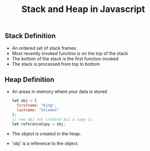#+TITLE: Stack and Heap in Javascript 

** Stack Definition 
  + An ordered set of stack frames 
  + Most recently invoked functino is on the top of the stack 
  + The bottom of the stack is the first function invoked
  + The stack is processed from top to bottom

** Heap Definition 
  + An areas in memory where your data is stored

      #+BEGIN_SRC javascript
      let obj = {
        firstname: "King",
        lastname: "Solomon"
      };
      // new obj not created but a copy is
      let referenceCopy = obj; 
      #+END_SRC
  + The object is created in the heap.
  + 'obj' is a reference to the object.
